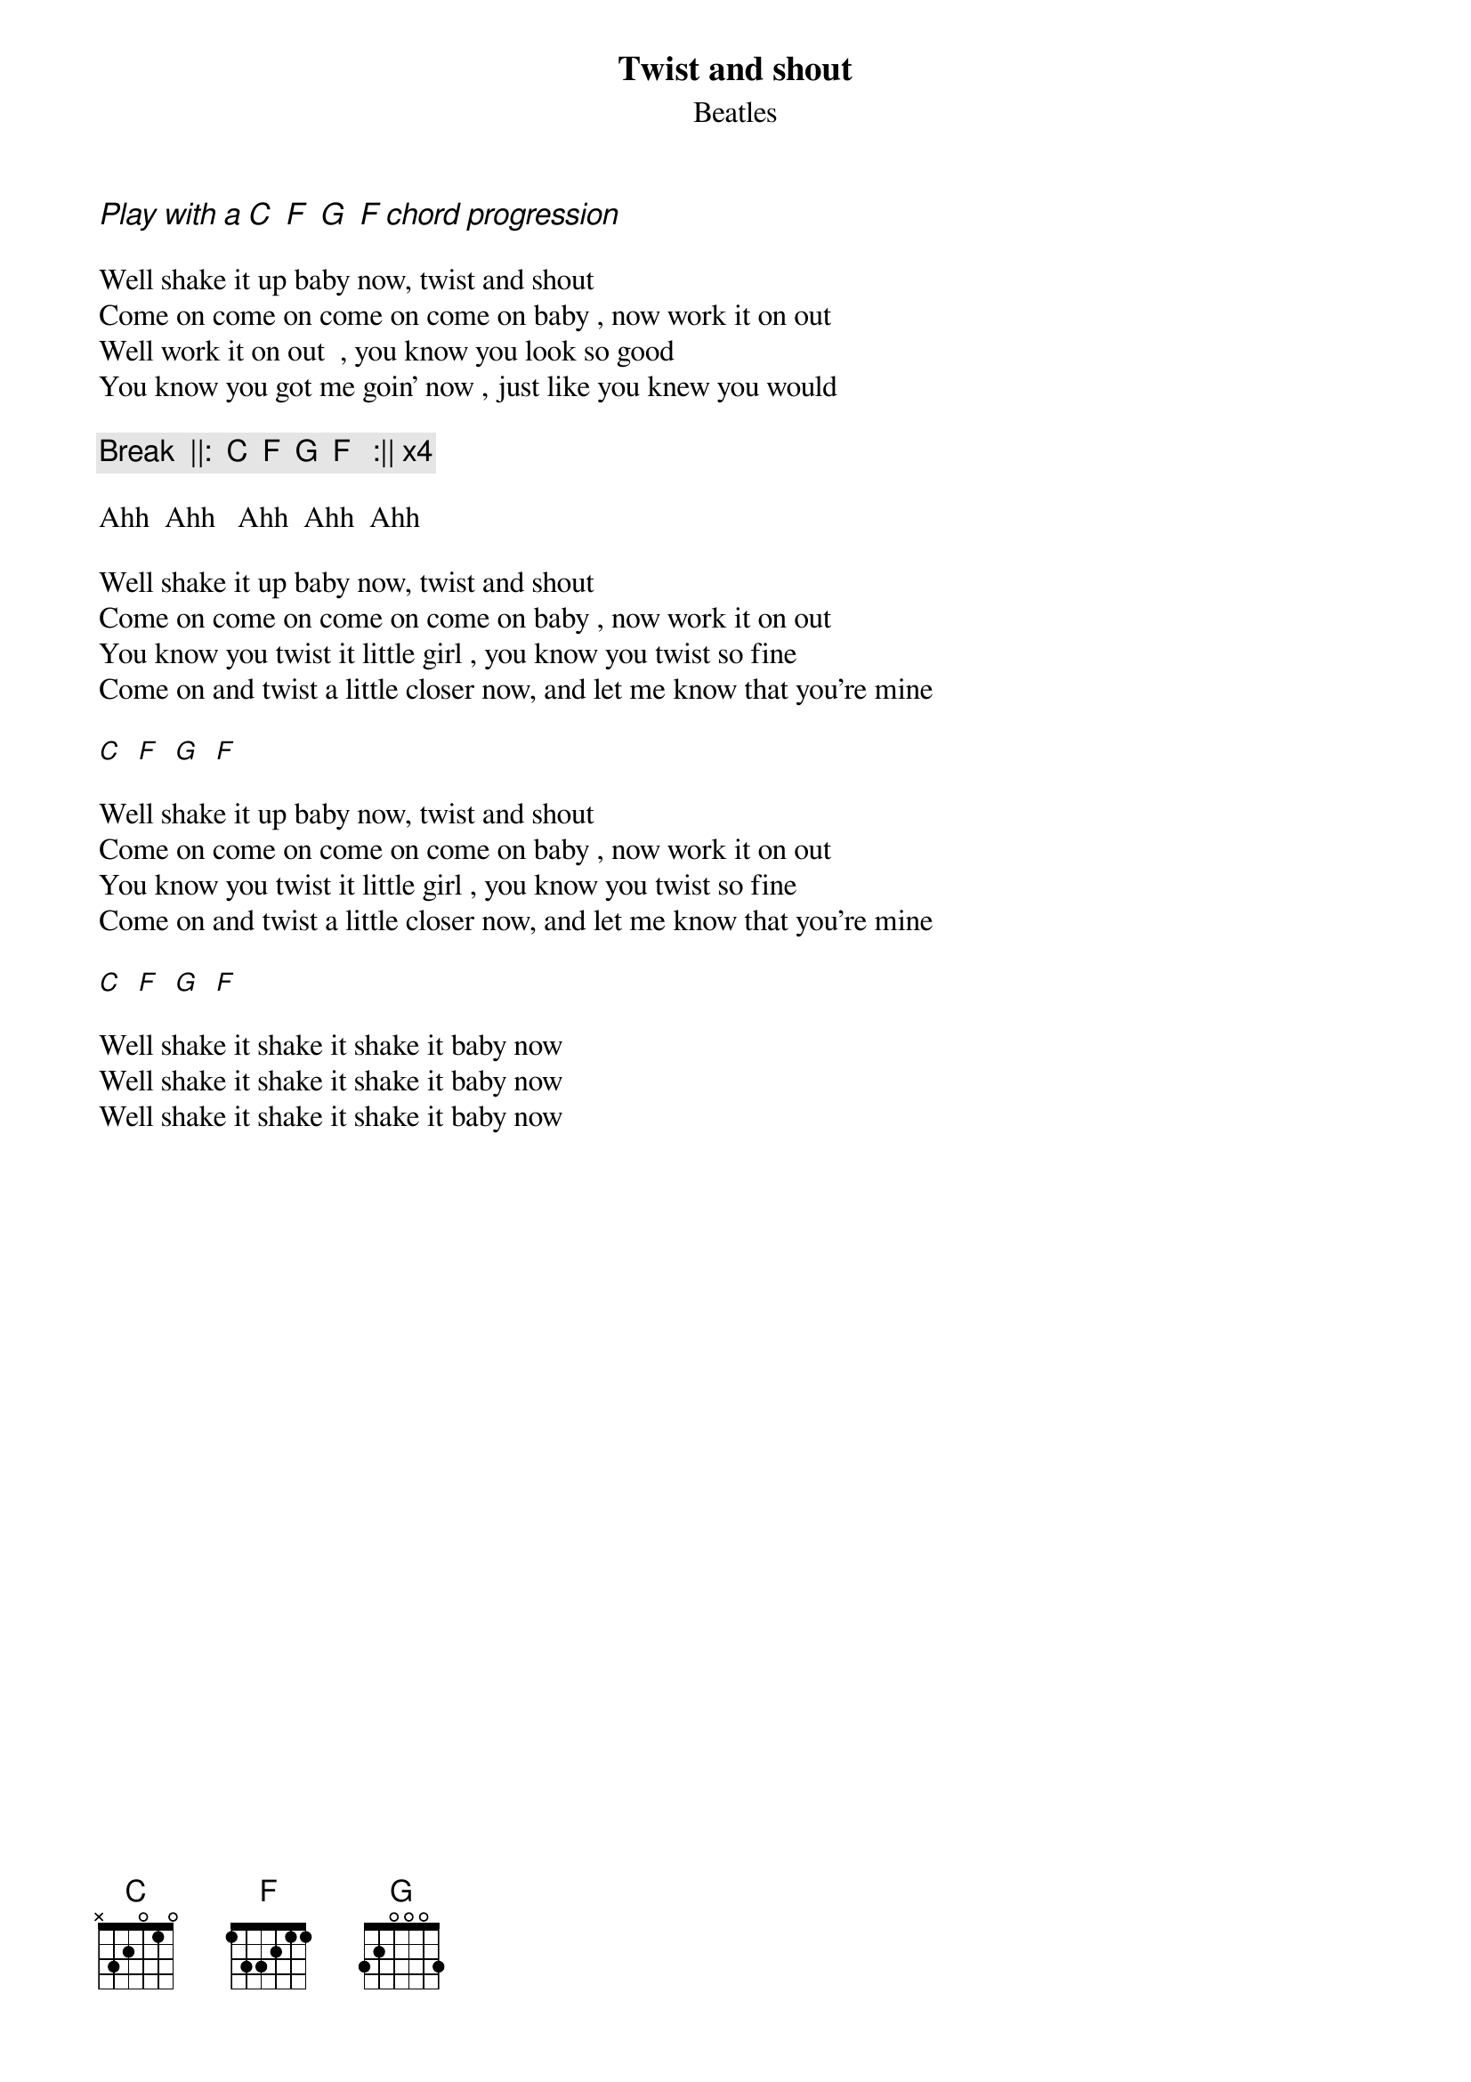 {t:Twist and shout}
{st:Beatles}

{ci: Play with a [C]  [F]  [G]  [F] chord progression}
		
Well shake it up baby now, twist and shout
Come on come on come on come on baby , now work it on out
Well work it on out  , you know you look so good
You know you got me goin' now , just like you knew you would

{c:Break  ||:  [C]  [F]  [G]  [F]   :|| x4}

Ahh  Ahh   Ahh  Ahh  Ahh

Well shake it up baby now, twist and shout
Come on come on come on come on baby , now work it on out
You know you twist it little girl , you know you twist so fine
Come on and twist a little closer now, and let me know that you're mine 

[C]  [F]  [G]  [F] 

Well shake it up baby now, twist and shout
Come on come on come on come on baby , now work it on out
You know you twist it little girl , you know you twist so fine
Come on and twist a little closer now, and let me know that you're mine 

[C]  [F]  [G]  [F] 

Well shake it shake it shake it baby now
Well shake it shake it shake it baby now
Well shake it shake it shake it baby now

